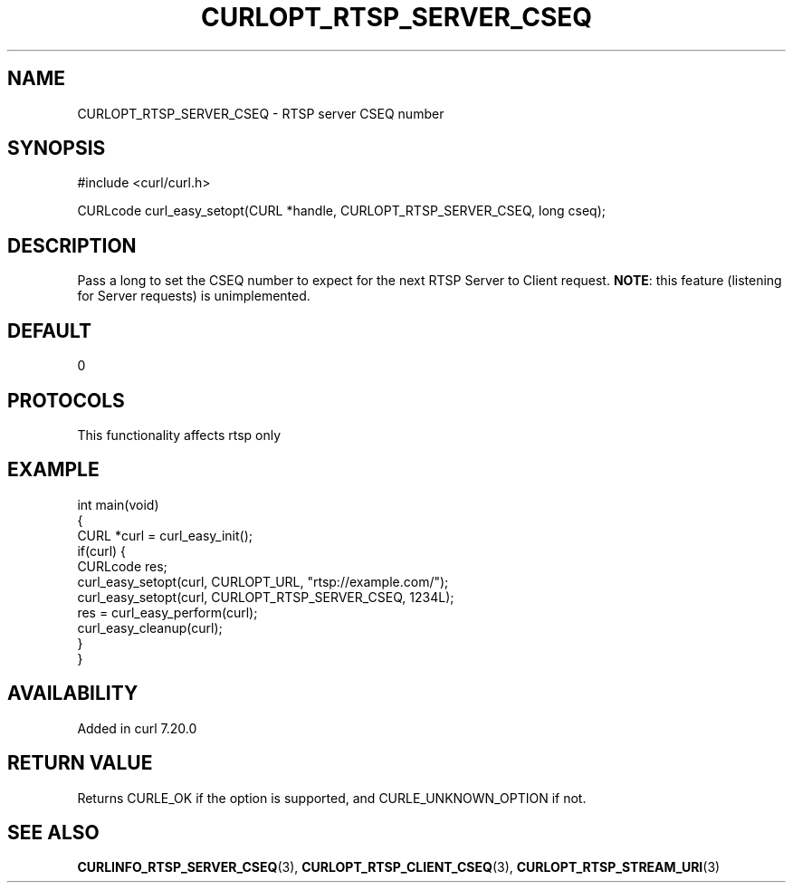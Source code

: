 .\" generated by cd2nroff 0.1 from CURLOPT_RTSP_SERVER_CSEQ.md
.TH CURLOPT_RTSP_SERVER_CSEQ 3 "2025-02-07" libcurl
.SH NAME
CURLOPT_RTSP_SERVER_CSEQ \- RTSP server CSEQ number
.SH SYNOPSIS
.nf
#include <curl/curl.h>

CURLcode curl_easy_setopt(CURL *handle, CURLOPT_RTSP_SERVER_CSEQ, long cseq);
.fi
.SH DESCRIPTION
Pass a long to set the CSEQ number to expect for the next RTSP Server to
Client request. \fBNOTE\fP: this feature (listening for Server requests) is
unimplemented.
.SH DEFAULT
0
.SH PROTOCOLS
This functionality affects rtsp only
.SH EXAMPLE
.nf
int main(void)
{
  CURL *curl = curl_easy_init();
  if(curl) {
    CURLcode res;
    curl_easy_setopt(curl, CURLOPT_URL, "rtsp://example.com/");
    curl_easy_setopt(curl, CURLOPT_RTSP_SERVER_CSEQ, 1234L);
    res = curl_easy_perform(curl);
    curl_easy_cleanup(curl);
  }
}
.fi
.SH AVAILABILITY
Added in curl 7.20.0
.SH RETURN VALUE
Returns CURLE_OK if the option is supported, and CURLE_UNKNOWN_OPTION if not.
.SH SEE ALSO
.BR CURLINFO_RTSP_SERVER_CSEQ (3),
.BR CURLOPT_RTSP_CLIENT_CSEQ (3),
.BR CURLOPT_RTSP_STREAM_URI (3)
